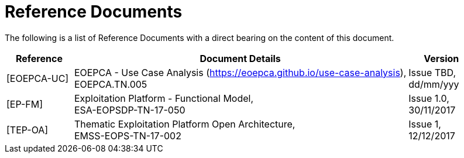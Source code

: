 
= Reference Documents

The following is a list of Reference Documents with a direct bearing on the content of this document.

[cols="1,5,1"]
|===
| Reference | Document Details | Version

| [[EOEPCA-UC]][EOEPCA-UC]
a|
--
EOEPCA - Use Case Analysis (https://eoepca.github.io/use-case-analysis[https://eoepca.github.io/use-case-analysis]), +
EOEPCA.TN.005
--
a|
--
Issue TBD, +
dd/mm/yyy
--

| [[EP-FM]][EP-FM]
a|
--
Exploitation Platform - Functional Model, +
ESA-EOPSDP-TN-17-050
--
a|
--
Issue 1.0, +
30/11/2017
--

| [[TEP-OA]][TEP-OA]
a|
--
Thematic Exploitation Platform Open Architecture, +
EMSS-EOPS-TN-17-002
--
a|
--
Issue 1, +
12/12/2017
--

|===
